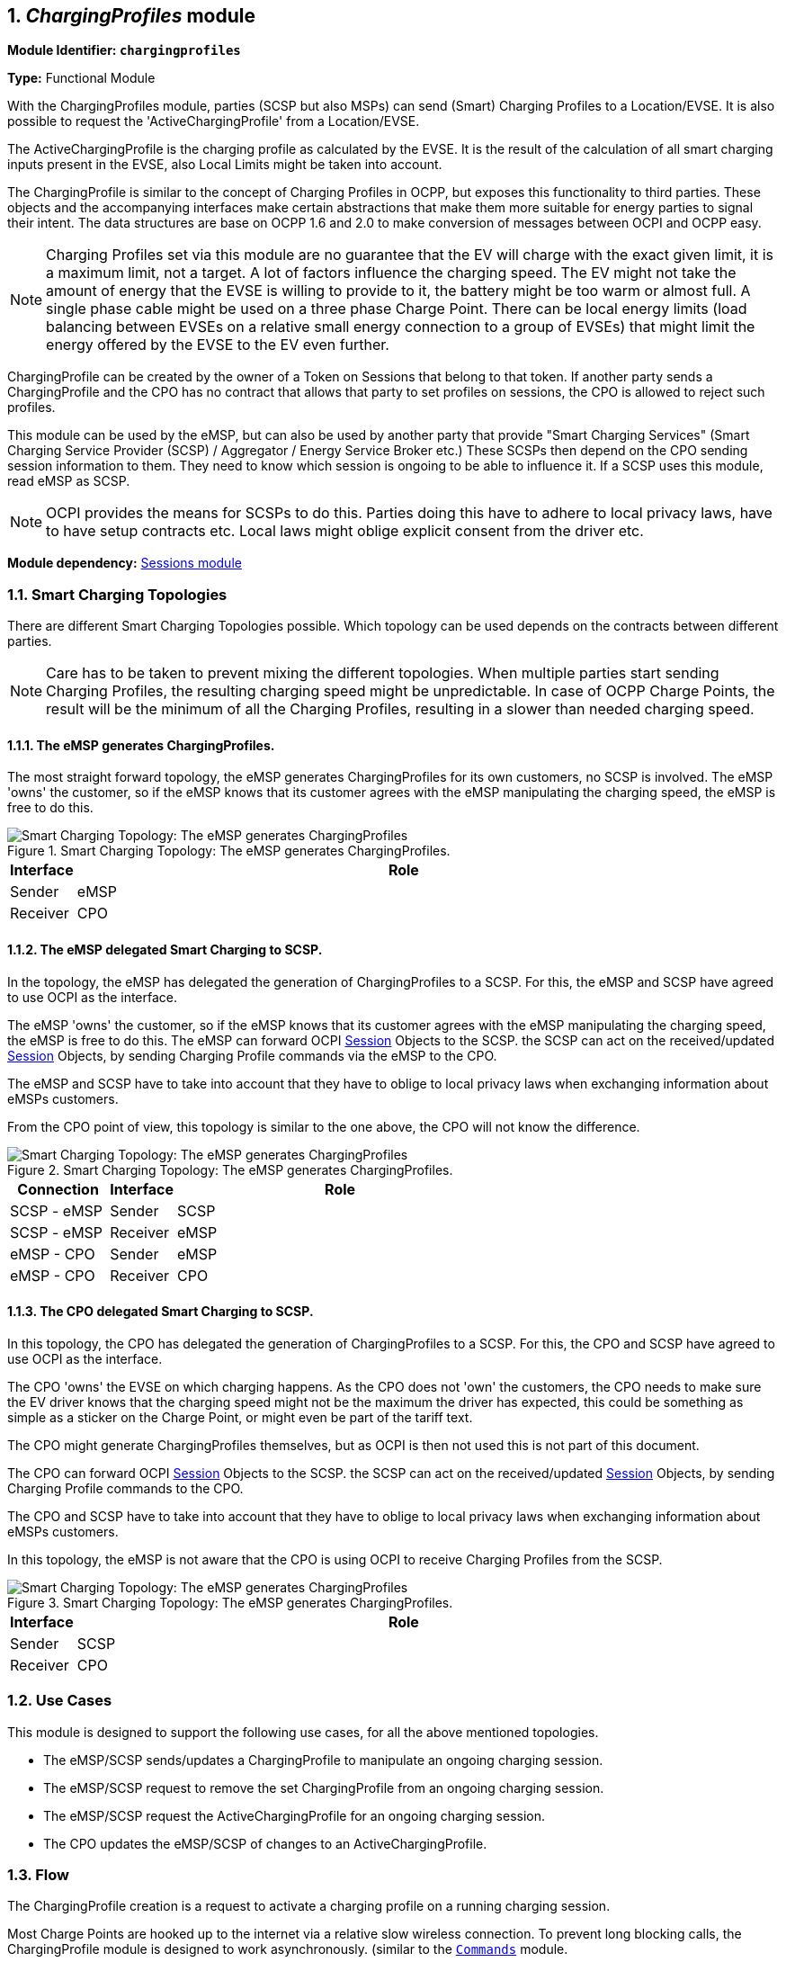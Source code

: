 :numbered:
[[mod_charging_profiles_module]]
== _ChargingProfiles_ module

*Module Identifier: `chargingprofiles`*

*Type:* Functional Module

With the ChargingProfiles module, parties (SCSP but also MSPs) can send (Smart) Charging Profiles to a Location/EVSE.
It is also possible to request the 'ActiveChargingProfile' from a Location/EVSE.

The ActiveChargingProfile is the charging profile as calculated by the EVSE.
It is the result of the calculation of all smart charging inputs present in the EVSE, also Local Limits might be taken into account.

The ChargingProfile is similar to the concept of Charging Profiles in OCPP,
but exposes this functionality to third parties.
These objects and the accompanying interfaces make certain abstractions that make them more suitable for energy parties to signal their intent.
The data structures are base on OCPP 1.6 and 2.0 to make conversion of messages between OCPI and OCPP easy.

NOTE: Charging Profiles set via this module are no guarantee that the EV will charge with the exact given limit,
it is a maximum limit, not a target.
A lot of factors influence the charging speed. The EV might not take the amount of energy that the EVSE is willing to provide to it,
the battery might be too warm or almost full. A single phase cable might be used on a three phase Charge Point.
There can be local energy limits (load balancing between EVSEs on a relative small energy connection to a group of EVSEs)
that might limit the energy offered by the EVSE to the EV even further.

ChargingProfile can be created by the owner of a Token on Sessions that belong to that token.
If another party sends a ChargingProfile and the CPO has no contract that allows that party to set profiles on sessions,
the CPO is allowed to reject such profiles.

This module can be used by the eMSP, but can also be used by another party that provide "Smart Charging Services" (Smart Charging Service Provider (SCSP) / Aggregator / Energy Service Broker etc.)
These SCSPs then depend on the CPO sending session information to them. They need to know which session is ongoing to be able to influence it.
If a SCSP uses this module, read eMSP as SCSP.

NOTE: OCPI provides the means for SCSPs to do this.
Parties doing this have to adhere to local privacy laws, have to have setup contracts etc.
Local laws might oblige explicit consent from the driver etc.

*Module dependency:* <<mod_sessions.asciidoc#mod_sessions_sessions_module,Sessions module>>


[[mod_charging_profiles_toplogies]]
=== Smart Charging Topologies

There are different Smart Charging Topologies possible. Which topology can be used depends on the contracts between different parties.

NOTE: Care has to be taken to prevent mixing the different topologies.
When multiple parties start sending Charging Profiles, the resulting charging speed might be unpredictable.
In case of OCPP Charge Points, the result will be the minimum of all the Charging Profiles, resulting in a slower than needed charging speed.


[[mod_charging_profiles_toplogies_emsp]]
==== The eMSP generates ChargingProfiles.

The most straight forward topology, the eMSP generates ChargingProfiles for its own customers, no SCSP is involved.
The eMSP 'owns' the customer, so if the eMSP knows that its customer agrees with the eMSP manipulating the charging speed, the eMSP is free to do this.

.Smart Charging Topology: The eMSP generates ChargingProfiles.
image::images/topology_sc_emsp.svg[Smart Charging Topology: The eMSP generates ChargingProfiles]

[cols="1,10",options="header"]
|===
| Interface | Role
| Sender   | eMSP
| Receiver | CPO
|===


[[mod_charging_profiles_toplogies_emsp_scspp]]
==== The eMSP delegated Smart Charging to SCSP.

In the topology, the eMSP has delegated the generation of ChargingProfiles to a SCSP.
For this, the eMSP and SCSP have agreed to use OCPI as the interface.

The eMSP 'owns' the customer, so if the eMSP knows that its customer agrees with the eMSP manipulating the charging speed, the eMSP is free to do this.
The eMSP can forward OCPI <<mod_sessions.asciidoc#mod_sessions_session_object,Session>> Objects to the SCSP.
the SCSP can act on the received/updated <<mod_sessions.asciidoc#mod_sessions_session_object,Session>> Objects, by sending Charging Profile commands via the eMSP to the CPO.

The eMSP and SCSP have to take into account that they have to oblige to local privacy laws when exchanging information about eMSPs customers.

From the CPO point of view, this topology is similar to the one above, the CPO will not know the difference.

.Smart Charging Topology: The eMSP generates ChargingProfiles.
image::images/topology_scsp_emsp.svg[Smart Charging Topology: The eMSP generates ChargingProfiles]

[cols="3,2,10",options="header"]
|===
| Connection   | Interface | Role
| SCSP - eMSP | Sender   | SCSP
| SCSP - eMSP | Receiver | eMSP
| eMSP - CPO  | Sender   | eMSP
| eMSP - CPO  | Receiver | CPO
|===


[[mod_charging_profiles_toplogies_cpo_scspp]]
==== The CPO delegated Smart Charging to SCSP.

In this topology, the CPO has delegated the generation of ChargingProfiles to a SCSP.
For this, the CPO and SCSP have agreed to use OCPI as the interface.

The CPO 'owns' the EVSE on which charging happens.
As the CPO does not 'own' the customers, the CPO needs to make sure the EV driver knows that the charging speed might not
be the maximum the driver has expected, this could be something as simple as a sticker on the Charge Point,
or might even be part of the tariff text.

The CPO might generate ChargingProfiles themselves, but as OCPI is then not used this is not part of this document.

The CPO can forward OCPI <<mod_sessions.asciidoc#mod_sessions_session_object,Session>> Objects to the SCSP.
the SCSP can act on the received/updated <<mod_sessions.asciidoc#mod_sessions_session_object,Session>> Objects, by sending Charging Profile commands to the CPO.

The CPO and SCSP have to take into account that they have to oblige to local privacy laws when exchanging information about eMSPs customers.

In this topology, the eMSP is not aware that the CPO is using OCPI to receive Charging Profiles from the SCSP.

.Smart Charging Topology: The eMSP generates ChargingProfiles.
image::images/topology_scsp_cpo.svg[Smart Charging Topology: The eMSP generates ChargingProfiles]

[cols="1,10",options="header"]
|===
| Interface | Role
| Sender   | SCSP
| Receiver | CPO
|===


[[mod_charging_profiles_use_cases]]
=== Use Cases

This module is designed to support the following use cases, for all the above mentioned topologies.

- The eMSP/SCSP sends/updates a ChargingProfile to manipulate an ongoing charging session.
- The eMSP/SCSP request to remove the set ChargingProfile from an ongoing charging session.
- The eMSP/SCSP request the ActiveChargingProfile for an ongoing charging session.
- The CPO updates the eMSP/SCSP of changes to an ActiveChargingProfile.


[[mod_charging_profiles_flow]]
=== Flow

The ChargingProfile creation is a request to activate a charging profile on a running charging session.

Most Charge Points are hooked up to the internet via a relative slow wireless connection. To prevent long blocking calls,
the ChargingProfile module is designed to work asynchronously. (similar to the <<mod_commands.asciidoc#mod_commands_commands_module,`Commands`>> module.

The Sender (Typically SCSP) sends a request to a Receiver (Typically CPO), via the Receiver interface.
The Receiver checks if it can send the request to a Charge Point and will respond to the request with a status, indicating if the request can be sent to a Charge Point.

The Receiver sends the requested command (via another protocol, for example: OCPP) to a Charge Point.
The Charge Point will respond if it understands the command and will try to execute the command.
This response doesn't always mean that the ChargingProfile will be executed.
The CPO will forward the result in a new POST request to the Sender (Typically SCSP) ChargingProfile interface.

The Sender (Typically SCSP) can send the Charging Profile to the EVSE via the CPO by using the <<mod_charging_profiles_cpo_put_method,CPO PUT method>> for an ongoing session.
The Sender can request the current profile the EVSE has calculated, based on different inputs, and is planned to be used for the ongoing session by calling the <<mod_charging_profiles_cpo_get_method,CPO GET method>>.
The Sender has the ability to remove the Charging Profile for the session by calling the <<mod_charging_profiles_cpo_delete_method,CPO DELETE method>>

When the Sender has (at least once) successfully sent a Charging Profile for an ongoing charging session,
the Receiver (Typically CPO) SHALL keep the Sender updated with changes to the ActiveChargingProfile of that Session.
If the Receiver is aware of any changes, he notifies the Sender by calling the <<mod_charging_profiles_msp_put_method,MSP PUT method>>.
The changes might be triggered by the CPO sending additional Charging Profiles, or the some local limit being applied to the Charge Point,
and the Charge Point notifies the CPO of the Changes.

The Receiver can cancel/remove an existing ChargingProfile, it can let the eMSP know by calling the <<mod_charging_profiles_msp_put_method,MSP PUT method>>

For calculating optimum ChargingProfiles it might be useful for the eMSP or SCSP to know the ChargingProfile that the Charge Point has planned for the Session: ActiveChargingProfile.
The ActiveChargingProfile might differ from ChargingProfile requested via OCPI. There might be other limiting factors being taken into account by the CPO and or Charge Point,
that limit the ChargingProfile.
The ActiveChargingProfile profile can be requested by the Sender by calling the <<mod_charging_profiles_cpo_get_method,CPO GET method>> on the Charging Profile Receiver interface.
The CPO will then ask the Charge Point   for the planned ActiveChargingProfile. When that is received it is forwarded to the URL given by the eMSP or SCSP.

The CPO can limit the amount of request that can be done on the Charging Profiles interface, this too prevent creating a too high load or data usages.
To do this the CPO can reject a request on the Charging Profile Receiver interface be responding with: TOO_OFTEN.

If the Sender  (typically eMSP or SCSP) wants to have a reference between the calls send to the Receivers interface and the asynchronous result received from the Charge Point via the CPO,
the Sender can make some unique identifier part of the`response_url` that is part of every method in the Receiver interface.
The Receiver will call this URL when the result is received from the Charge Point. The Sender can then match the unique identifier from the URL called with the request.


==== Example of setting/updating a ChargingProfile by the Sender (typically the SCSP or eMSP)

When a new <<mod_sessions.asciidoc#mod_sessions_session_object,Session>> is started,
or when an update to an existing <<mod_sessions.asciidoc#mod_sessions_session_object,Session>> is available,
the CPO sends the Session object to the eMSP or SCSP.
The eMSP or SCSP calculates a Charging Profile and sends it to the CPO by calling the Charging Profiles <<mod_charging_profiles_cpo_put_method,PUT>> method on the Receiver interface.

The CPO responds to the eMSP or SCSP, the response body will contain the response to the request,
acknowledging the request was understood and can be forwarded to the Charge Point.

The CPO sends the requests to the Charge Point.
When the CPO receives a response from the Charge Point,
that result is sent to the eMSP or SCSP by call the <<mod_charging_profiles_msp_post_method,POST>> method,
on the URL provided by the eMSP of SCSP in the <<mod_charging_profiles_cpo_put_method,PUT>> request,
this call will contain a <<mod_charging_profiles_charging_profiles_result_object,ChargingProfileResult>> Object.

.Example of a SetChargingProfile.
image::images/sd_charging_profile_set.svg[Example of a SetChargingProfile]


==== Example of a setting/updating a ChargingProfile by the SCSP via the eMSP

When a new Session is started, the CPO sends the Session object to the eMSP, the eMSP forwards the Session object to the SCSP.

When a new <<mod_sessions.asciidoc#mod_sessions_session_object,Session>> is started,
or when an update to an existing <<mod_sessions.asciidoc#mod_sessions_session_object,Session>> is available,
the CPO sends the Session object to the eMSP.
The eMSP forwards the <<mod_sessions.asciidoc#mod_sessions_session_object,Session>> Object to the SCSP.
The SCSP calculates a Charging Profile and sends it to the eMSP by calling the Charging Profiles <<mod_charging_profiles_cpo_put_method,PUT>> method on the Sender interface implemented by the eMSP.
The eMSP forwards it to the CPO by calling the Charging Profiles <<mod_charging_profiles_cpo_put_method,PUT>> method on the Receiver interface.

The CPO responds to the eMSP, the response body will contain the response to the request,
acknowledging the request was understood and can be forwarded to the Charge Point.
The eMSP forwards this response to the SCSP.

The CPO sends the requests to the Charge Point.
When the CPO receives a response from the Charge Point,
that result is send to the eMSP by call the <<mod_charging_profiles_msp_post_method,POST>> method,
on the URL provided by the eMSP in the <<mod_charging_profiles_cpo_put_method,PUT>> request of the eMSP.
The eMSP forwards this result to the the URL provided by the SCSP in the <<mod_charging_profiles_cpo_put_method,PUT>> request of the SCSP,
this call will contain a <<mod_charging_profiles_charging_profiles_result_object,ChargingProfileResult>> Object.

.Example of a SetChargingProfile via the MSP.
image::images/sd_charging_profile_set_via_msp.svg[Example of a SetChargingProfile via the MSP]


====  Example of a removing/clearing ChargingProfile sent by the Sender (typically the eMSP or SCSP)

The Sender might want to remove the charging profile,
for example the EV driver has selected to switch to charging with the highest speed possible.
The Sender can ask the CPO to remove the set charging profile by calling.
This can be done by calling the <<mod_charging_profiles_cpo_delete_method,DELETE>> method on the Receiver interface.

The CPO responds to the eMSP or SCSP, the response body will contain the response to the request,
acknowledging the request was understood and can be forwarded to the Charge Point.

The CPO sends the clear requests to the Charge Point.
When the CPO receives a response from the Charge Point,
that result is sent to the eMSP by call the <<mod_charging_profiles_msp_post_method,POST>> method,
on the URL provided by the eMSP in the <<mod_charging_profiles_cpo_put_method,PUT>> request of the eMSP,
this call will contain a <<mod_charging_profiles_clear_profiles_result_object,ClearProfileResult>> Object.

.Example of a ClearChargingProfile.
image::images/sd_charging_profile_clear.svg[Example of a ClearChargingProfile]


====  Example of a removing/clearing ChargingProfile send by the SCSP via the eMSP

The SCSP might want to remove the charging profile,
for example the EV driver has selected to switch to charging with the highest speed possible.
The SCSP can ask the eMSP to ask the CPO to remove the set charging profile.
This can be done by calling the <<mod_charging_profiles_cpo_delete_method,DELETE>> method on the eMSPs Charging Profile Receiver interface.
The eMSP forwards this to the CPO by calling
the <<mod_charging_profiles_cpo_delete_method,DELETE>> method on the CPOs Charging Profile Receiver interface.

The CPO responds to the eMSP, the response body will contain the response to the request,
acknowledging the request was understood and can be forwarded to the Charge Point.
The eMSP forwards this response to the SCSP.

The CPO send the clear requests to the Charge Point.
When the CPO receives a response from the Charge Point,
that result is send to the eMSP by call the <<mod_charging_profiles_msp_post_method,POST>> method,
on the URL provided by the eMSP in the <<mod_charging_profiles_cpo_put_method,PUT>> request of the eMSP.
The eMSP forwards this result to the the URL provided by the SCSP in the <<mod_charging_profiles_cpo_put_method,PUT>> request of the SCSP,
this call will contain a <<mod_charging_profiles_clear_profiles_result_object,ClearProfileResult>> Object.

.Example of a ClearChargingProfile via the MSP.
image::images/sd_charging_profile_clear_via_msp.svg[Example of a ClearChargingProfile via the MSP]


==== Example of a GET ActiveChargingProfile send by the Sender (typically the eMSP or SCSP)

When the Sender wants to know the current planned charging profile for a session,
the Sender can ask the CPO for the ActiveChargingProfile by calling the <<mod_charging_profiles_cpo_get_method,GET>> method on the Receiver interface.

The CPO responds to the eMSP or SCSP, the response body will contain the response to the request,
acknowledging the request was accepted and can be forwarded to the Charge Point.

The CPO sends a message to the Charge Point to retrieve the current active charging profile.
When the CPO receives a response from the Charge Point,
that ActiveChargingProfile is send to the eMSP by call the <<mod_charging_profiles_msp_post_method,POST>> method,
on the URL provided by the eMSP in the <<mod_charging_profiles_cpo_put_method,PUT>> request of the eMSP,
this call will contain a <<mod_charging_profiles_active_charging_profiles_result_object,ActiveChargingProfileResult>> Object.

.Example of a GET ActiveChargingProfile.
image::images/sd_charging_profile_get.svg[Example of a GET ActiveChargingProfile]


==== Example of a GET ActiveChargingProfile send by the SCSP via eMSP

When the SCSP wants to known the current planned charging profile for a session,
the SCSP can ask the the eMSP to ask the CPO for the ActiveChargingProfile by calling the <<mod_charging_profiles_cpo_get_method,GET>> method on the eMSPs Charging Profile Receiver interface.
The eMSP forwards this to the CPO by calling the <<mod_charging_profiles_cpo_get_method,GET>> method on the CPOs Charging Profile Receiver interface.

The CPO responds to the eMSP, the response body will contain the response to the request,
acknowledging the request was accepted and can be forwarded to the Charge Point.
The eMSP forwards this response to the SCSP.

The CPO sends a message to the Charge Point to retrieve the current active charging profile.
When the CPO receives a response from the Charge Point,
that ActiveChargingProfile is send to the eMSP by call the <<mod_charging_profiles_msp_post_method,POST>> method,
on the URL provided by the eMSP in the <<mod_charging_profiles_cpo_get_method,GET>> request of the eMSP,
this call will contain a <<mod_charging_profiles_active_charging_profiles_result_object,ActiveChargingProfileResult>> Object.
The eMSP forwards this result to the the URL provided by the SCSP in the <<mod_charging_profiles_cpo_get_method,GET>> request of the SCSP,
this call will contain a <<mod_charging_profiles_active_charging_profiles_result_object,ActiveChargingProfileResult>> Object.

.Example of a GET ActiveChargingProfile via the MSP.
image::images/sd_charging_profile_get_via_msp.svg[Example of a GET ActiveChargingProfile via the MSP]


====  Example of the Receiver (typically the CPO) sending an updated ActiveChargingProfile

When the CPO knows the ActiveChargingProfile of a Charge Point has changed,
the Receiver (typically the CPO) sends this update <<mod_charging_profiles_active_charging_profile_class,ActiveChargingProfile>> to the Sender (typically the eMSP or SCSP),
by calling the <<mod_charging_profiles_msp_put_method,PUT>> method on the Sender interface.

.Example of an ActiveChargingProfile being send by the CPO
image::images/sd_charging_profile_updated.svg[Example of an ActiveChargingProfile being send by the CPO]


====  Example of the Receiver (typically the CPO) sending an updated ActiveChargingProfile to the SCSP via the eMSP

When the CPO knows the ActiveChargingProfile of a Charge Point has changed,
the Receiver (typically the CPO) sends this update <<mod_charging_profiles_active_charging_profile_class,ActiveChargingProfile>> to the Sender (SCSP),
by calling the <<mod_charging_profiles_msp_put_method,PUT>> method on the eMSPs Sender interface.

The eMSP forwards this <<mod_charging_profiles_active_charging_profile_class,ActiveChargingProfile>> to the SCSP,
by calling the <<mod_charging_profiles_msp_put_method,PUT>> method on the SCSPs Sender interface.

.Example of an ActiveChargingProfile being sent by the CPO via the eMSP
image::images/sd_charging_profile_updated_via_msp.svg[Example of an ActiveChargingProfile being sent by the CPO to the SCSP via the eMSP]


[[mod_charging_profiles_interfaces_and_endpoints]]
=== Interfaces and endpoints

The ChargingProfiles module consists of two interfaces: a Receiver interface that enables a Sender (and its clients) to send ChargingProfiles to a Location/EVSE,
and an Sender interface to receive the response from the Location/EVSE asynchronously.

[[mod_charging_profiles_cpo_interface]]
==== Receiver Interface

Typically implemented by market roles like: CPO.

Example endpoint structures:

[cols="2,12",options="header"]
|===
|Method |Description

|<<mod_charging_profiles_cpo_get_method,GET>> |Gets the ActiveChargingProfile for a specific charging session.
|POST |n/a
|<<mod_charging_profiles_cpo_put_method,PUT>> |Creates/updates a ChargingProfile for a specific charging session.
|PATCH |n/a
|<<mod_charging_profiles_cpo_delete_method,DELETE>> |Cancels an existing ChargingProfile for a specific charging session.
|===

[[mod_charging_profiles_cpo_get_method]]
===== *GET* Method

Retrieves the ActiveChargingProfile as it is currently planned for the the given session.

Endpoint structure definition:

`{chargingprofiles_endpoint_url}{session_id}?duration={duration}&response_url={url}`

Example:

`+https://www.cpo.com/ocpi/2.2/chargingprofiles/1234?duration=900&response_url=https://www.msp.com/ocpi/2.2/chargingprofile/response?request_id=5678+`

NOTE: As it is not common to add a body to a GET request, all parameters are added to the URL.

[[mod_charging_profiles_msp_get_request_parameters]]
====== Request Parameters

The following parameters can be provided as URL segments.

[cols="3,2,1,10",options="header"]
|===
|Parameter |Datatype |Required |Description

|session_id |<<types.asciidoc#types_cistring_type,CiString>>(36) |yes |The unique id that identifies the session in the CPO platform.
|duration |int |1 |Length of the requested ActiveChargingProfile in seconds Duration in seconds. *
|response_url |<<types.asciidoc#types_url_type,URL>> |1 |URL that the <<mod_charging_profiles_active_charging_profiles_result_object,ActiveChargingProfileResult>> POST should be send to. This URL might contain an unique ID to be able to distinguish between GET ActiveChargingProfile requests.
|===

NOTE: duration: Balance the duration between maximizing the information gained and the data usage and computation to execute on the request.
Warning: asking for longer duration than necessary might result in additional data costs, while its added value diminishes with every change in the schedule.


[[mod_charging_profiles_get_response_data]]
====== Response Data

The response contains the direct response from the Receiver, not the response from the EVSE itself.
That information will be sent via an asynchronous POST on the Sender interface if this response is `ACCEPTED`.

[cols="4,1,12",options="header"]
|===
|Datatype |Card. |Description

|<<mod_charging_profiles_response_object,ChargingProfileResponse>> |1 |Result of the ActiveChargingProfile request,
                                    by the Receiver (Typically CPO), not the location/EVSE. So this indicates if the Receiver understood the ChargingProfile request and was able to send it to the EVSE.
                                    This is not the response by the Charge Point.
|===


[[mod_charging_profiles_cpo_put_method]]
===== *PUT* Method

Creates a new ChargingProfile on a session, or replaces an existing ChargingProfile on the EVSE.

Endpoint structure definition:

`{chargingprofiles_endpoint_url}{session_id}`

Example:

`+https://www.cpo.com/ocpi/2.2/chargingprofiles/1234+`

[[mod_charging_profiles_msp_put_request_parameters]]
====== Request Parameters

The following parameters can be provided as URL segments.

[cols="3,2,1,10",options="header"]
|===
|Parameter |Datatype |Required |Description

|session_id |<<types.asciidoc#types_cistring_type,CiString>>(36) |yes |The unique id that identifies the session in the CPO platform.
|===

[[mod_charging_profiles_msp_put_request_body]]
===== Request Body

The body contains a SetChargingProfile object, that contains the new ChargingProfile and a response URL.

[cols="4,1,12",options="header"]
|===
|Type |Card. |Description

|<<mod_charging_profiles_set_charging_profile_object,SetChargingProfile>> |1 |SetChargingProfile object with information needed to set/update the Charging Profile for a session.
|===


[[mod_charging_profiles_put_response_data]]
====== Response Data

The response contains the direct response from the Receiver (Typically CPO), not the response from the EVSE itself,
that will be sent via an asynchronous POST on the Sender interface if this response is `ACCEPTED`.

[cols="4,1,12",options="header"]
|===
|Datatype |Card. |Description

|<<mod_charging_profiles_response_object,ChargingProfileResponse>> |1 |Result of the ChargingProfile PUT request, by the CPO (not the location/EVSE). So this indicates if the CPO understood the ChargingProfile PUT request and was able to send it to the EVSE. This is not the response by the Charge Point.
|===


[[mod_charging_profiles_cpo_delete_method]]
===== *DELETE* Method

Clears the ChargingProfile set by the eMSP on the given session.

Endpoint structure definition:

`{chargingprofiles_endpoint_url}{session_id}?response_url={url}`

Example:

`+https://www.cpo.com/ocpi/2.2/chargingprofiles/1234?response_url=https://www.server.com/example+`

NOTE: As it is not common to add a body to a DELETE request, all parameters are added to the URL.

[[mod_charging_profiles_msp_delete_request_parameters]]
====== Request Parameters

The following parameters can be provided as URL segments.

[cols="3,2,1,10",options="header"]
|===
|Parameter |Datatype |Required |Description

|session_id |<<types.asciidoc#types_cistring_type,CiString>>(36) |yes |The unique id that identifies the session in the CPO platform.
|response_url |<<types.asciidoc#types_url_type,URL>> |1 |URL that the <<mod_charging_profiles_clear_profiles_result_object,ClearProfileResult>> POST should be send to. This URL might contain an unique ID to be able to distinguish between DELETE ChargingProfile requests.
|===

[[mod_charging_profiles_delete_response_data]]
====== Response Data

The response contains the direct response from the Receiver (typically CPO), not the response from the EVSE itself,
that will be sent via an asynchronous POST on the Sender interface if this response is `ACCEPTED`.

[cols="4,1,12",options="header"]
|===
|Datatype |Card. |Description

|<<mod_charging_profiles_response_object,ChargingProfileResponse>> |1 |Result of the ChargingProfile DELETE request, by the CPO (not the location/EVSE). So this indicates if the CPO understood the ChargingProfile DELETE request and was able to send it to the EVSE. This is not the response by the Charge Point.
|===


[[mod_charging_profiles_emsp_interface]]
==== Sender Interface

Typically implemented by market roles like: SCSP.

The Sender interface receives the asynchronous responses.

[cols="2,12",options="header"]
|===
|Method |Description

|GET |n/a
|<<mod_charging_profiles_msp_post_method,POST>> |Receive the asynchronous response from the Charge Point.
|<<mod_charging_profiles_msp_put_method,PUT>> |Receiver (typically CPO) can send an updated ActiveChargingProfile when other inputs have made changes to existing profile.
        When the Receiver (typically CPO) sends a update profile to the EVSE, for an other reason then the Sender (Typically SCSP) asking, the Sender SHALL post an update to this interface.
        When a local input influence the ActiveChargingProfile in the EVSE AND the Receiver (typically CPO) is made aware of this, the Receiver SHALL post an update to this interface.
|PUT |n/a
|PATCH |n/a
|DELETE |n/a
|===


[[mod_charging_profiles_msp_post_method]]
===== *POST* Method

[[mod_charging_profiles_cpo_post_request_parameters]]
====== Request Parameters

There are no URL segment parameters required by OCPI.

As the Sender interface is called by the Receiver (typically CPO) on the URL given `response_url` in the Sender request to the Receiver interface.
It is up to the implementation of the Sender (typically SCSP) to determine what parameters are put in the URL.
The Sender sends a URL in the POST method body to the Receiver.
The Receiver is required to use this URL for the asynchronous response by the Charge Point.
It is advised to make this URL unique for every request to differentiate simultaneous commands,
for example by adding a unique id as a URL segment.

Endpoint structure definition:

No structure defined. This is open to the eMSP to define, the URL is provided to the Receiver by the Sender.
Therefor OCPI does not define variables.

Examples:

`+https://www.server.com/ocpi/2.2/chargingprofiles/chargingprofile/12345678+`

`+https://www.server.com/activechargingprofile/12345678+`

`+https://www.server.com/clearprofile?request_id=12345678+`

`+https://www.server.com/ocpi/2.2/12345678+`

The content of the request body depends on the original request by the eMSP to which this POST is send as a result.

[[mod_charging_profiles_cpo_post_request_body]]
===== Request Body

[cols="4,1,12",options="header"]
|===
|Datatype |Card. |Description

|_Choice: one of three_ | |
|<<mod_charging_profiles_active_charging_profiles_result_object,ActiveChargingProfileResult>> |1 |Result of the GET ActiveChargingProfile request, from the Charge Point.
|<<mod_charging_profiles_charging_profiles_result_object,ChargingProfileResult>> |1 |Result of the PUT ChargingProfile request, from the Charge Point.
|<<mod_charging_profiles_clear_profiles_result_object,ClearProfileResult>> |1 |Result of the DELETE ChargingProfile request, from the Charge Point.
|===

===== Response Body

The response to the POST on the Sender interface SHALL contain the <<transport_and_format.asciidoc#transport_and_format_response_format,Response Format>> with the data field omitted.


[[mod_charging_profiles_msp_put_method]]
===== *PUT* Method

Updates the Sender (typically SCSP) when the Receiver (typically CPO) knows the ActiveChargingProfile has changed.

The Receiver SHALL call this interface every time it knows changes have been made that influence the ActiveChargingProfile for an ongoing session AND
the Sender has at least once successfully called the charging profile Receiver PUT interface for this session (SetChargingProfile).
If the Receiver doesn't know the ActiveChargingProfile has changed (EVSE does not notify the Receiver (typically CPO) of the change) it is not required to call this interface.

The Receiver SHALL NOT call this interface for any session where the Sender has never, successfully called the charging profile Receiver PUT interface for this session (SetChargingProfile).

The Receiver SHALL send a useful relevant duration of ActiveChargingProfile to send to the Sender. As a guide: between 5 and 60 minutes.
If the Sender wants a longer ActiveChargingProfile the Sender can always do a GET with a longer duration.

Endpoint structure definition:

`{chargingprofiles_endpoint_url}{session_id}`

Example:

`+https://www.server.com/ocpi/2.2/chargingprofiles/1234+`

[[mod_charging_profiles_cpo_put_request_parameters]]
====== Request Parameters


The following parameters can be provided as URL segments.

[cols="3,2,1,10",options="header"]
|===
|Parameter |Datatype |Required |Description

|session_id |<<types.asciidoc#types_cistring_type,CiString>>(36) |yes |The unique id that identifies the session in the CPO platform.
|===

[[mod_charging_profiles_cpo_put_request_body]]
===== Request Body

The body contains the update ActiveChargingProfile, The ActiveChargingProfile is the charging profile as calculated by the EVSE.

[cols="4,1,12",options="header"]
|===
|Type |Card. |Description

| <<mod_charging_profiles_active_charging_profile_class,ActiveChargingProfile>> | 1 | The new ActiveChargingProfile. If there is no longer any charging profile active, the ActiveChargingProfile SHALL reflect this by showing the maximum charging capacity of the EVSE.
|===

===== Response Body

The response to the PUT on the eMSP interface SHALL contain the <<transport_and_format.asciidoc#transport_and_format_response_format,Response Format>> with the data field omitted.



[[mod_charging_profiles_object_description]]
=== Object description


[[mod_charging_profiles_response_object]]
==== _ChargingProfileResponse_ Object

The ChargingProfileResponse object is send in the HTTP response body.

Because OCPI does not allow/require retries, it could happen that the asynchronous result url given by the eMSP is never successfully called.
The eMSP might have had a glitch, HTTP 500 returned, was offline for a moment etc.
For the eMSP to be able to reject to timeouts, it is important for the eMSP to known the timeout on a certain command.

[cols="2,5,1,9",options="header"]
|===
|Property |Type |Card. |Description

|result |<<mod_charging_profiles_responsetype_enum,ChargingProfileResponseType>> |1 |Response from the CPO on the ChargingProfile request.
|timeout |int |1 |Timeout for this ChargingProfile request in seconds. When the Result is not received within this timeout, the eMSP can assume that the message might never be sent.
|===


[[mod_charging_profiles_active_charging_profiles_result_object]]
==== _ActiveChargingProfileResult_ Object

The ActiveChargingProfileResult object is send by the CPO to the given `response_url` in a POST request.
It contains the result of the GET (ActiveChargingProfile) request send by the eMSP.

[cols="2,4,1,10",options="header"]
|===
|Property |Type |Card. |Description
|result | <<mod_charging_profiles_resulttype_enum,ChargingProfileResultType>> | 1 | The EVSE will indicate if it was able to process the request for the ActiveChargingProfile
|profile | <<mod_charging_profiles_active_charging_profile_class,ActiveChargingProfile>> | ? | The requested ActiveChargingProfile, if the result field is set to: `ACCEPTED`
|===


[[mod_charging_profiles_charging_profiles_result_object]]
==== _ChargingProfileResult_ Object

The ChargingProfileResult object is send by the CPO to the given `response_url` in a POST request.
It contains the result of the PUT (SetChargingProfile) request send by the eMSP.

[cols="2,4,1,10",options="header"]
|===
|Property |Type |Card. |Description
|result | <<mod_charging_profiles_resulttype_enum,ChargingProfileResultType>> | 1 | The EVSE will indicate if it was able to process the new/updated charging profile.
|===


[[mod_charging_profiles_clear_profiles_result_object]]
==== _ClearProfileResult_ Object

The ClearProfileResult object is send by the CPO to the given `response_url` in a POST request.
It contains the result of the DELETE (ClearProfile) request send by the eMSP.

[cols="2,4,1,10",options="header"]
|===
|Property |Type |Card. |Description
|result | <<mod_charging_profiles_resulttype_enum,ChargingProfileResultType>> | 1 | The EVSE will indicate if it was able to process the removal of the charging profile (ClearChargingProfile).
|===


[[mod_charging_profiles_set_charging_profile_object]]
==== _SetChargingProfile_ Object

Object set to a CPO to set a Charging Profile.

[cols="3,4,1,9",options="header"]
|===
|Property |Type |Card. |Description
|charging_profile |<<mod_charging_profiles_charging_profile_class,ChargingProfile>> |1 | Contains limits for the available power or current over time.
|response_url      | <<types.asciidoc#types_url_type,URL>> |1 |URL that the ChargingProfileResult POST should be send to. This URL might contain an unique ID to be able to distinguish between GET ActiveChargingProfile requests.
|===


[[mod_charging_profiles_data_types]]
=== Data types

[[mod_charging_profiles_active_charging_profile_class]]
==== ActiveChargingProfile _class_

[cols="3,3,1,9",options="header"]
|===
|Property           |Type |Card. |Description
|start_date_time    |<<types.asciidoc#types_datetime_type,DateTime>> | 1 | Date and time at which the Charge Point has calculated this ActiveChargingProfile. All time measurements within the profile are relative to this timestamp.
|charging_profile   |<<mod_charging_profiles_charging_profile_class,ChargingProfile>> | 1 | Charging profile structure defines a list of charging periods.
|===


[[mod_charging_profiles_chargingrateunit]]
==== ChargingRateUnit _enum_

Unit in which a charging profile is defined.

[cols="3,10",options="header"]
|===
|Value |Description
|W | Watts (power) +
This is the TOTAL allowed charging power.
If used for AC Charging, the phase current should be calculated via: Current per phase = Power / (Line Voltage * Number of Phases).
The "Line Voltage" used in the calculation is the Line to Neutral Voltage (VLN). In Europe and Asia VLN is typically 220V or 230V and the corresponding Line to Line Voltage (VLL) is 380V and 400V.
The "Number of Phases" is the numberPhases from the ChargingProfilePeriod.
It is usually more convenient to use this for DC charging.
Note that if numberPhases in a ChargingProfilePeriod is absent, 3 SHALL be assumed.
|A | Amperes (current) +
The amount of Ampere per phase, not the sum of all phases.
It is usually more convenient to use this for AC charging.
|===



[[mod_charging_profiles_charging_profile_class]]
==== ChargingProfile _class_

Charging profile class defines a list of charging periods.

[cols="4,4,1,7",options="header"]
|===
|Property                |Type       |Card. |Description
|start_date_time         | <<types.asciidoc#types_datetime_type,DateTime>>           | ?    | Starting point of an absolute profile. If absent the profile will be relative to start of charging.
|duration                | int                                                       | ?    | Duration of the charging profile in seconds. If the duration is left empty, the last period will continue indefinitely or until end of the transaction in case startProfile is absent.
|charging_rate_unit      | <<mod_charging_profiles_chargingrateunit,ChargingRateUnit>> | 1    |  The unit of measure.
|min_charging_rate       | <<types.asciidoc#types_number_type,number>>               | ?    | Minimum charging rate supported by the EV. The unit of measure is defined by the chargingRateUnit. This parameter is intended to be used by a local smart charging algorithm to optimize the power allocation for in the case a charging process is inefficient at lower charging rates. Accepts at most one digit fraction (e.g. 8.1)
|charging_profile_period | <<mod_charging_profiles_charging_profile_period_class,ChargingProfilePeriod>> | * | List of ChargingProfilePeriod elements defining maximum power or current usage over time.
|===


[[mod_charging_profiles_charging_profile_period_class]]
==== ChargingprofilePeriod _class_

Charging profile period structure defines a time period in a charging profile, as used in: <<mod_charging_profiles_charging_profile_class,ChargingProfile>>

[cols="3,2,1,10",options="header"]
|===
|Property      |Type     |Card. |Description
|start_period  | int     | 1 | Start of the period, in seconds from the start of profile. The value of StartPeriod also defines the stop time of the previous period.
|limit         | <<types.asciidoc#types_number_type,number>> | 1 | Charging rate limit during the profile period, in the applicable chargingRateUnit, for example in Amperes (A) or Watts (W). Accepts at most one digit fraction (e.g. 8.1).
|===


[[mod_charging_profiles_responsetype_enum]]
==== ChargingProfileResponseType _enum_

Response to the ChargingProfile request from the eMSP to the CPO.

[cols="3,10",options="header"]
|===
|Value |Description

|ACCEPTED        |ChargingProfile request accepted by the CPO, request will be forwarded to the EVSE.
|NOT_SUPPORTED   |The ChargingProfiles not supported by this CPO, Charge Point, EVSE etc.
|REJECTED        |ChargingProfile request rejected by the CPO. (Session might not be from a customer of the eMSP that send this request)
|TOO_OFTEN       |ChargingProfile request rejected by the CPO, requests are send more often then allowed.
|UNKNOWN_SESSION |The Session in the requested command is not known by this CPO.
|===


[[mod_charging_profiles_resulttype_enum]]
==== ChargingProfileResultType _enum_

Result of a ChargingProfile request that the EVSE sends via the CPO to the eMSP.

[cols="3,10",options="header"]
|===
|Value |Description
|ACCEPTED |ChargingProfile request accepted by the EVSE.
|REJECTED |ChargingProfile request rejected by the EVSE.
|UNKNOWN |No Charging Profile(s) were found by the EVSE matching the request.
|===
